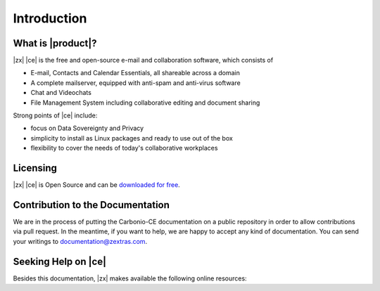 ==============
 Introduction
==============


What is |product|?
==================

|zx| |ce| is the free and open-source e-mail and collaboration
software, which consists of

- E-mail, Contacts and Calendar Essentials, all shareable across a domain
- A complete mailserver, equipped with anti-spam and anti-virus
  software
- Chat and Videochats
- File Management System including collaborative editing and document
  sharing



Strong points of |ce| include:

* focus on Data Sovereignty and Privacy
* simplicity to install as Linux packages and ready to use out of the
  box
* flexibility to cover the needs of today's collaborative workplaces

  
Licensing
=========

|zx| |ce| is Open Source and can be `downloaded for free
<https://www.zextras.com/carbonio-community-edition#discoverproduct>`_.

Contribution to the Documentation
=================================

We are in the process of putting the Carbonio-CE documentation on a
public repository in order to allow contributions via pull request. In
the meantime, if you want to help, we are happy to accept any kind of
documentation. You can send your writings to documentation@zextras.com.

Seeking Help on |ce|
====================

Besides this documentation, |zx| makes available the following online resources:

.. card:: Community

   Zextras Community is a collection of articles, guidelines, howtos,
   and other useful material about |zx| products, including
   |product|, whose dedicated section is
   https://community.zextras.com/zextras-carbonio/

.. card:: Official Discussion Forum

    The `Official Forum <https://community.zextras.com/forum/>`_ is
    the place where the community members interact, search for useful
    resources, provide own feedback, share their experiences, or
    comment articles. |product| has its own
    https://community.zextras.com/forum/carbonio-general-thread/ section
